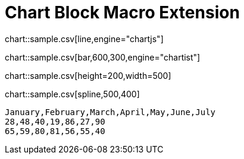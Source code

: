 = Chart Block Macro Extension

chart::sample.csv[line,engine="chartjs"]

chart::sample.csv[bar,600,300,engine="chartist"]

chart::sample.csv[height=200,width=500]

chart::sample.csv[spline,500,400]

[chart,line]
....
January,February,March,April,May,June,July
28,48,40,19,86,27,90
65,59,80,81,56,55,40
....
